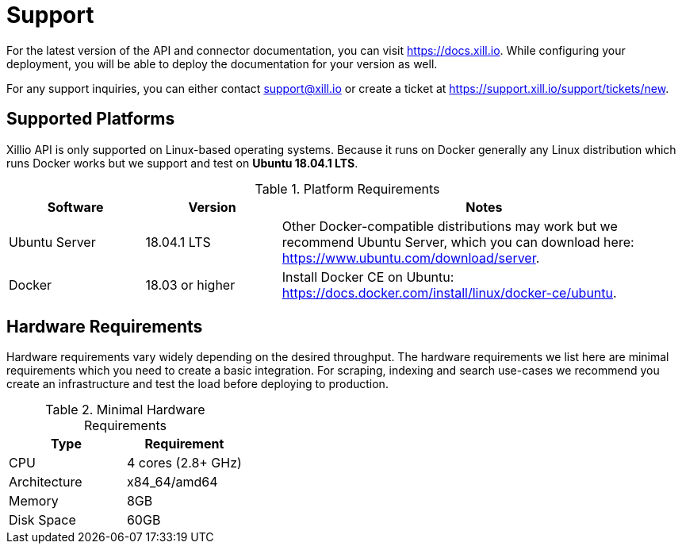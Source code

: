 [#support]
= Support

For the latest version of the API and connector documentation, you can visit https://docs.xill.io. While configuring
your deployment, you will be able to deploy the documentation for your version as well.

For any support inquiries, you can either contact support@xill.io or create a ticket at
https://support.xill.io/support/tickets/new.

== Supported Platforms

Xillio API is only supported on Linux-based operating systems. Because it runs on Docker generally any Linux
distribution which runs Docker works but we support and test on *Ubuntu 18.04.1 LTS*.

.Platform Requirements
[cols="1,1,3"]
|===
|Software |Version |Notes

| Ubuntu Server
| 18.04.1 LTS
| Other Docker-compatible distributions may work but we recommend Ubuntu Server, which you can download here:
https://www.ubuntu.com/download/server.

| Docker
| 18.03 or higher
| Install Docker CE on Ubuntu: https://docs.docker.com/install/linux/docker-ce/ubuntu.

|===

== Hardware Requirements

Hardware requirements vary widely depending on the desired throughput. The hardware requirements we list here are minimal
requirements which you need to create a basic integration. For scraping, indexing and search use-cases we recommend you
create an infrastructure and test the load before deploying to production.

.Minimal Hardware Requirements
|===
|Type |Requirement

| CPU
| 4 cores (2.8+ GHz)

| Architecture
| x84_64/amd64

| Memory
| 8GB

| Disk Space
| 60GB

|===
